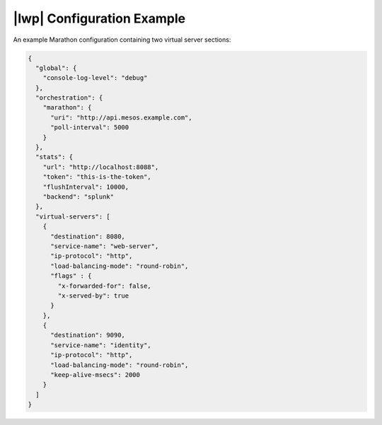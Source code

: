 |lwp| Configuration Example
~~~~~~~~~~~~~~~~~~~~~~~~~~~

An example Marathon configuration containing two virtual server sections:

.. code-block:: javascript

    {
      "global": {
        "console-log-level": "debug"
      },
      "orchestration": {
        "marathon": {
          "uri": "http://api.mesos.example.com",
          "poll-interval": 5000
        }
      },
      "stats": {
        "url": "http://localhost:8088",
        "token": "this-is-the-token",
        "flushInterval": 10000,
        "backend": "splunk"
      },
      "virtual-servers": [
        {
          "destination": 8080,
          "service-name": "web-server",
          "ip-protocol": "http",
          "load-balancing-mode": "round-robin",
          "flags" : {
            "x-forwarded-for": false,
            "x-served-by": true
          }
        },
        {
          "destination": 9090,
          "service-name": "identity",
          "ip-protocol": "http",
          "load-balancing-mode": "round-robin",
          "keep-alive-msecs": 2000
        }
      ]
    }


